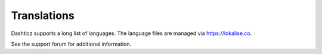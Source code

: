 Translations
============

Dashticz supports a long list of languages. The language files are managed via https://lokalise.co.

See the support forum for additional information.
